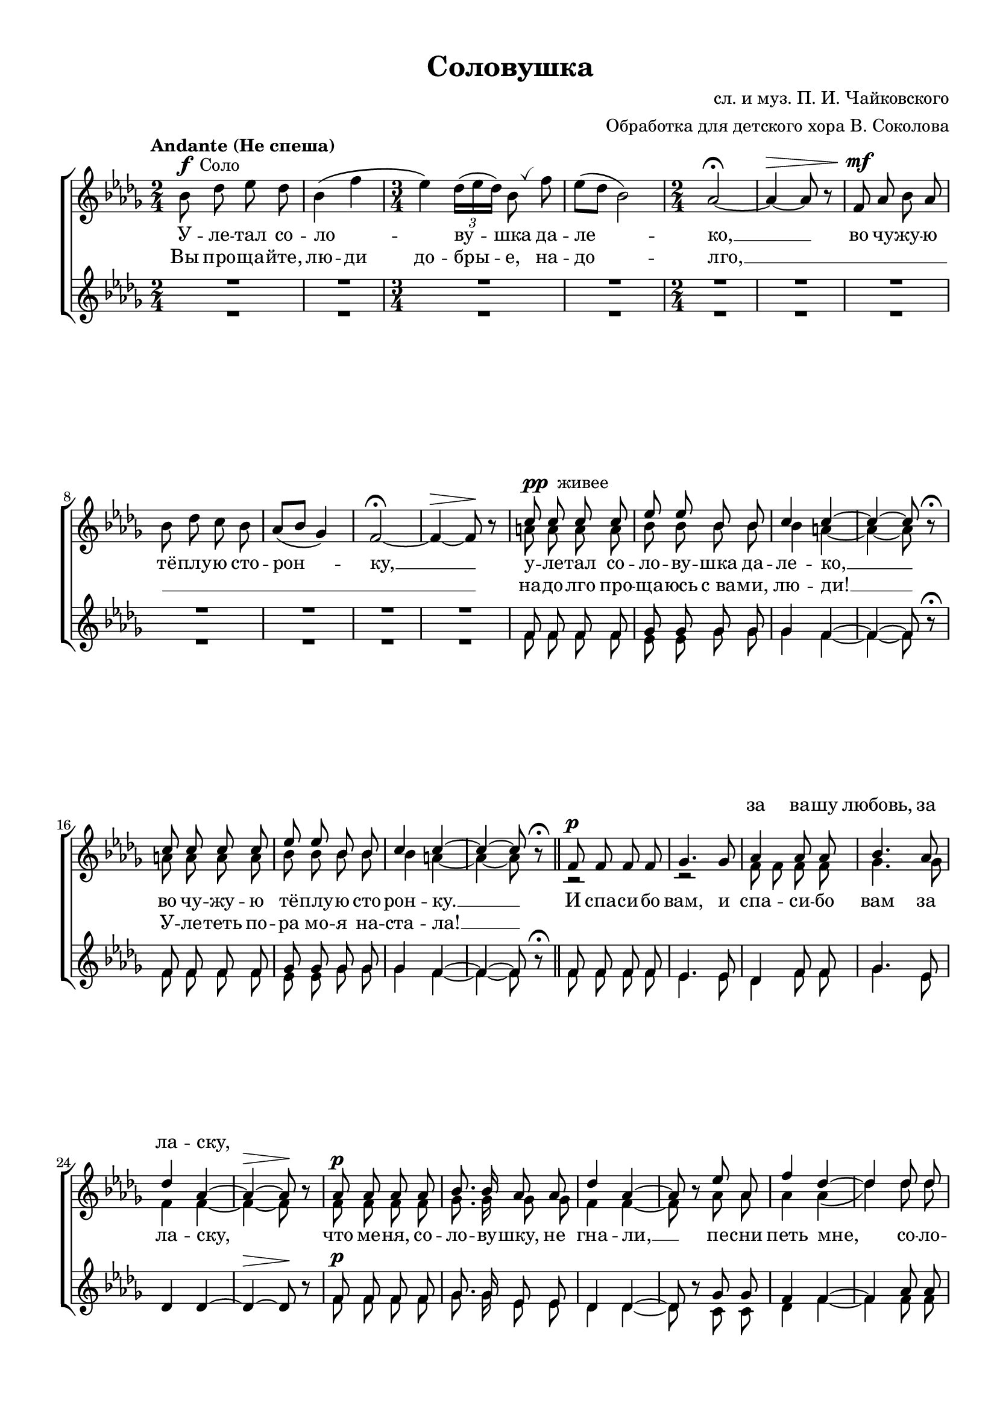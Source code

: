 \version "2.18.2"

% закомментируйте строку ниже, чтобы получался pdf с навигацией
#(ly:set-option 'point-and-click #f)
#(ly:set-option 'midi-extension "mid")
#(set-default-paper-size "a4")
#(set-global-staff-size 19)

\header {
  title = "Соловушка"
  composer = "сл. и муз. П. И. Чайковского"
  arranger = "Обработка для детского хора В. Соколова"
  % Удалить строку версии LilyPond 
  tagline = ##f
}

global = {
  \key a \minor
  \numericTimeSignature
  \autoBeamOff
}

%make visible number of every 2-nd bar
secondbar = {
  \override Score.BarNumber.break-visibility = #end-of-line-invisible
  \set Score.barNumberVisibility = #(every-nth-bar-number-visible 2)
}

%use this as temporary line break
abr = { \break }

% uncommend next line when finished
abr = {}

%once hide accidental (runaround for cadenza
nat = { \once \hide Accidental }

breathes = { \once \override BreathingSign.text = \markup { \musicglyph #"scripts.tickmark" } \breathe }

sopfirst = \relative c'' {
  \global
  \dynamicUp
  \tempo "Andante (Не спеша)"
  \time 2/4
  \oneVoice a8^\markup{\dynamic f " Соло"} c d c |
  a4\( e' |
  \time 3/4 d4\) \tuplet 3/4 { c16[( d c]) } a8 \breathes e' |
  d[( c] a2) |
  \time 2/4 g2~\fermata | \abr
  g4~\> g8\~ r |
  e\mf g a g |
  a c b a |
  g[( a] f4) |
  e2~ \fermata |
  e4~\> e8\! r |
  \voiceOne
  b'^\markup{\dynamic pp " живее"} b b b | \abr
  d d a a |
  b4 b~ |
  b~ b8  \oneVoice r\fermata \voiceOne |
  b b b b |
  d d a a |
  b4 b~ | \abr
  b~ b8  \oneVoice r\fermata \voiceOne | \bar "||"
  e,\p e e e |
  f4. f8 |
  g4 g8 g |
  a4. g8 |
  c4 g~ |
  g~\> g8\!  \oneVoice r \voiceOne | | \abr
  
  g\p g g g |
  a8. a16 g8 g |
  c4 g~ |
  g8  \oneVoice r \voiceOne  d' g, |
  e'4 c~ | \abr
  c c8 c |
  f4\f e8 d |
  e4 c~ |
  c~ c8  \oneVoice r  \voiceOne |
  g'4.\ff c,8 | \abr
  c4 c8 c |
  a d c d |
  e4 c~ |
  c~ c8 \oneVoice r\fermata | 
  R2 \voiceOne \abr
  b8\p b b b |
  d8. a16 a4 |
  b4 bis~ |
  bis~ bis8 \oneVoice r | | \abr
  R2 \voiceOne |
  b8 b b b |
  d4 \tuplet 3/2 { a8 a a } |
  b4 b~ |
  b~ b8 \oneVoice r\fermata \voiceOne | \abr
  
  
  e,8\pp e e e |
  a4^> f8 d |
  e4. e8 |
  \oneVoice R2 \voiceOne
  e8\pp e e e | \abr
  a4 f8 d |
  e4. e8 |
   \oneVoice r2\fermata | \voiceOne
  a8\f c d c |
  a4 e' | \abr
  \time 3/4 d4.( c8) a[( e']) |
  d[( c] a2) |
  g~ g8  \oneVoice r \voiceOne |
  a2~ a8 \breathes a |
  d d d4\< d |
   \oneVoice r\ff \voiceOne d d | \abr
  e2. |
  e2  \oneVoice r4 |
  r r \voiceOne g,8\pp g |
  g4 e g8 g |
  g2. |
  e~ |
  e8 \oneVoice r r4 r \bar "||"
  
}

sopsecond = \relative c'' {
  \global
  \dynamicUp
%  \secondbar  
  s2*2 |
  s2.*2 |
  s2*7 |
  gis8 gis gis gis |
  a a a a |
  a4 gis4~ |
  gis~ gis8 s |
  gis gis gis gis |
  a a a a |
  a4 gis~ |
  gis~ gis8 s |
  r2 |
  r2 |
  e8 e e e f4. f8 |
  e4 e~ |
  e~ e8 s |
  
  e e e e |
  f8. f16 f8 f |
  e4 e~ |
  e8 s g g |
  g4 g( |
  c) c8 c |
  d4 c8 b |
  c4 g~ |
  g~ g8 s |
  c4. c8 |
  c4 c8 c |
  a a c b |
  c4 g~ |
  g~ g8 s |
  s2 |
  gis8 gis gis gis |
  a8. a16 a4 |
  a g~ |
  g~ g8 s |
  s2 |
  gis8 gis gis gis |
  a4 \tuplet 3/2 { a8 a a } |
  a4 gis~ |
  gis~ gis8 s |
  
  e e e e |
  e4-> f8 d |
  e4. e8 |
  s2 |
  e8 e e e |
  e4 f8 d |
  s2*2 |
  a'8 a a a |
  a4 a |
  a2 a4 |
  a~ a2 |
  g~ g8 s |
  a2~ a8 a |
  a a a4 a |
  s a a |
  c2. |
  c2 s4 |
  s s e,8 e |
  e4 e e8 e |
  e2. |
  e~ |
  e8 s s2
}

altofirst = \relative c' {
  \global
  \dynamicUp  
  R2*2 |
  R2.*2 |
  R2*7 |
  e8 e e e |
  f f f f |
  f4 e~ |
  e~ e8 \oneVoice r\fermata | \voiceOne
  e e e e |
  f f f f |
  f4 e~ |
  e~ e8 \oneVoice r\fermata | \voiceOne
  e e e e d4. d8 |
  c4 e8 e |
  f4. d8 |
  c4 c~ |
  c~\> c8\! \oneVoice r \voiceOne |
  
  e\p e e e |
  f8. f16 d8 d |
  c4 c~ |
  c8 \oneVoice r \voiceOne f f |
  e4 e~ |
  e g8 g |
  a4\f g8 g |
  g4 e~ |
  e~ e8 \oneVoice r \voiceOne |
  c'4. g8 |
  a4 a8 a |
  f8 f a g |
  g4 e~ |
  e~ e8 \oneVoice r\fermata | \voiceOne |
  e\p e e e |
  e e e e |
  f8. f16 f4 |
  f e~ |
  e~ e8 \oneVoice r | \voiceOne |
  e e e e |
  e2 |
  f4 \tuplet 3/2 {f f8 } |
  f4 e~ |
  e~ e8 \oneVoice r\fermata | \voiceOne |
  
  
  e8\pp e e e |
  c4^> d8 d |
  e4. e8 |
  \oneVoice R2 | \voiceOne |
  e8\p e e e |
  c4 d8 d |
  e4. e8 |
  \oneVoice r2\fermata | \voiceOne
  a8\f f f f |
  f4 c |
  f2 a4 |
  f( a2) |
  g~ g8 \oneVoice r \voiceOne |
  a2~ a8 \breathes a |
  f f f4\< f |
  \oneVoice r\ff \voiceOne f f |
  g2. |
  g2 \oneVoice r4 \voiceOne |
  \oneVoice r r \voiceOne c,8\pp c |
  c4 c c8 c |
  c2. |
  c~ |
  c8 \oneVoice r8 r4 r
  
}

altosecond = \relative c' {
  \global
  \dynamicUp  
  R2*2 |
  R2.*2 |
  R2*7 |
  e8 e e e |
  d d f f |
  f4 e~ |
  e~ e8 s |
  e e e e |
  d d f f |
  f4 e~ |
  e~ e8 s |
  e e e e |
  d4. d8 |
  c4 e8 e |
  f4. d8 |
  s2*2
  
  
  e8 e e e |
  f8. f16 d8 d |
  c4 c~ |
  c8 s b b |
  c4 e~ |
  e e8 e |
  d4 e8 g |
  c,4 c~ |
  c~ c8 s |
  e4. g8 |
  a4 a8 a |
  d, d a' g |
  c,4 c~ |
  c~ c8 s |
  e e e e |
  e e e e |
  d8. f16 f4 |
  f e~ |
  e~ e8 s |
  e e e e |
  e2 |
  d4 \tuplet 3/2 {f f8 } |
  f4 e~ |
  e~ e8 s |
  
  e8 e e e |
  c4 d8 d |
  e4. e8 |
  s2 |
  e8 e e e |
  c4 d8 d |
  e4. e8 |
  s2 |
  a8 f d f |
  f4 c |
  
  d4.( f8) a[( c,]) |
  d[( f] a2) |
  g~ g8 s |
  a2~ a8 a |
  f f f4 f |
  s d d |
  c2. |
  c2 s4 |
  s s c8 c |
  c4 c c8 c |
  c2. |
  c~ |
  c8 s s2
}


lyricsup = \lyricmode {
  \repeat unfold 48 \skip 1
  за ва -- шу любовь, за ла -- ску,
}

lyricscore = \lyricmode {
У -- ле -- тал со -- ло -- _ _ ву -- шка да -- ле -- ко, __
во чу -- жу -- ю тё -- плу -- ю сто -- рон -- ку, __
у -- ле -- тал со -- ло -- ву -- шка да -- ле -- ко, __
во чу -- жу -- ю тё -- плу -- ю сто -- рон -- ку. __
И спа -- си -- бо вам, и спа -- си -- бо вам за ла -- ску,
что ме -- ня, со -- ло -- ву -- шку, не гна -- ли, __ пе -- сни петь мне,
со -- ло -- вью не ме -- ша -- ли. __
Ма -- лых де -- ток мо -- их не за  -- би -- жа -- ли! __
И о -- ста -- лся_б, я те -- перь с_ва -- ми, __
да ли -- ха бе -- да ва -- ши мо -- ро -- зы; __
не -- лю -- блю зи -- мы ва -- шей бе -- лой,
не лю -- блю я бу -- йно -- го ве -- тра!
А уж как ве -- сна кра -- сна ве -- рнё -- тся, __
с_ней и я ве -- рнусь к_вам с_но -- вой
пе -- сней,
я ве -- рнусь к_вам с_но -- вой пе -- сней! __

}

lyricscoresecond = \lyricmode {
  Вы про -- ща -- йте, лю -- ди до -- бры -- е, на -- до -- лго, __
  \repeat unfold 10 \skip 1
  на -- до -- лго про -- ща -- юсь с_ва -- ми, лю -- ди! __
  У -- ле -- теть по -- ра мо -- я на -- ста -- ла! __
}

lyricsdown = \lyricmode {
  \repeat unfold 65 \skip 1
  И о -- ста -- лся,
  \repeat unfold 9 \skip 1
  да ли -- ха бе -- да ва -- ши мо -- ро -- зы __
}

\bookpart {
  \paper {
    top-margin = 10
    left-margin = 15
    right-margin = 10
    bottom-margin = 10
    indent = 0
    ragged-last-bottom = ##f
  }
  \score {
      \transpose a bes {
    \new ChoirStaff <<
      \new Staff = "upstaff" \with {
        midiInstrument = "voice oohs"
      } <<
        \new Voice = "soprano" { \voiceOne \sopfirst }
        \new Voice  = "sopranotwo" { \voiceTwo \sopsecond }
      >> 
      
      \new Lyrics \with {alignAboveContext = "upstaff"} \lyricsto "soprano" { \lyricsup }
      \new Lyrics \lyricsto "soprano" { \lyricscore }
      \new Lyrics \lyricsto "soprano" { \lyricscoresecond }
      % or: \new Lyrics \lyricsto "soprano" { \lyricscore }
      % alternative lyrics above up staff
      %\new Lyrics \with {alignAboveContext = "upstaff"} \lyricsto "soprano" \lyricst
      
      \new Staff = "downstaff" \with {
        midiInstrument = "voice oohs"
      } <<
        \new Voice = "altoone" { \voiceOne  \altofirst }
        \new Voice = "altotwo" { \voiceTwo  \altosecond }
      >>
      
      \new Lyrics \lyricsto "altoone" { \lyricsdown }

    >>
      }  % transposeµ
    \layout { 
      \context {
        \Score
      }
      \context {
        \Staff
        \accidentalStyle modern-voice-cautionary
        % удаляем обозначение темпа из общего плана
        %  \remove "Time_signature_engraver"
        %  \remove "Bar_number_engraver"
        %\RemoveEmptyStaves
        %\override VerticalAxisGroup.remove-first = ##t
      }
      %Metronome_mark_engraver
    }
  }
}

\bookpart {
  \score {
    \unfoldRepeats
      \transpose a bes {
    \new ChoirStaff <<
      \new Staff = "upstaff" \with {
        instrumentName = "Сопрано"
        shortInstrumentName = "С"
        midiInstrument = "voice oohs"
      } <<
        \new Voice = "soprano" { \voiceOne \sopfirst }
        \new Voice  = "sopranotwo" { \voiceTwo \sopsecond }
      >> 
           
      \new Staff = "downstaff" \with {
        instrumentName = "Альты"
        shortInstrumentName = "А"
        midiInstrument = "voice oohs"
      } <<
        \new Voice = "altoone" { \voiceOne  \altofirst }
        \new Voice = "altotwo" { \voiceTwo  \altosecond }
      >>
      
    >>
      }  % transposeµ
    \midi {
      \tempo 4=120
    }
  }
}
